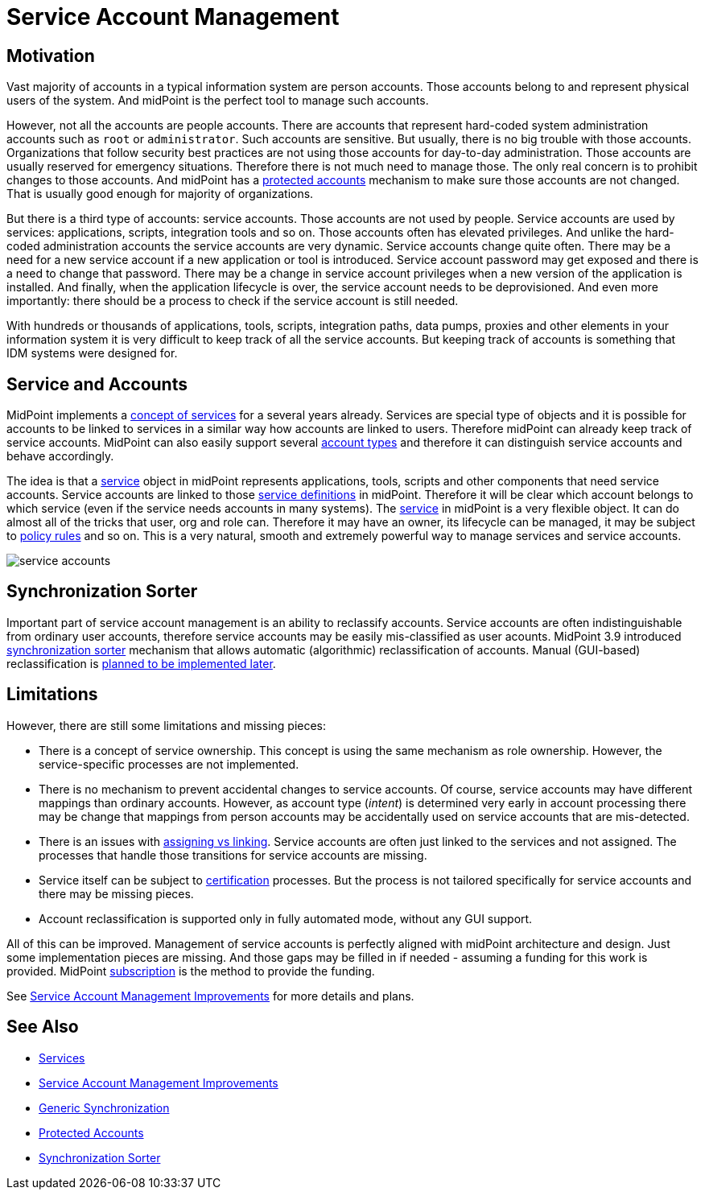 = Service Account Management
:page-wiki-name: Service Account Management
:page-wiki-id: 24676268
:page-wiki-metadata-create-user: semancik
:page-wiki-metadata-create-date: 2017-12-18T15:36:33.921+01:00
:page-wiki-metadata-modify-user: semancik
:page-wiki-metadata-modify-date: 2019-02-08T13:29:52.467+01:00
:page-upkeep-status: yellow

== Motivation

Vast majority of accounts in a typical information system are person accounts.
Those accounts belong to and represent physical users of the system.
And midPoint is the perfect tool to manage such accounts.

However, not all the accounts are people accounts.
There are accounts that represent hard-coded system administration accounts such as `root` or `administrator`. Such accounts are sensitive.
But usually, there is no big trouble with those accounts.
Organizations that follow security best practices are not using those accounts for day-to-day administration.
Those accounts are usually reserved for emergency situations.
Therefore there is not much need to manage those.
The only real concern is to prohibit changes to those accounts.
And midPoint has a xref:/midpoint/reference/resources/resource-configuration/protected-accounts/[protected accounts] mechanism to make sure those accounts are not changed.
That is usually good enough for majority of organizations.

But there is a third type of accounts: service accounts.
Those accounts are not used by people.
Service accounts are used by services: applications, scripts, integration tools and so on.
Those accounts often has elevated privileges.
And unlike the hard-coded administration accounts the service accounts are very dynamic.
Service accounts change quite often.
There may be a need for a new service account if a new application or tool is introduced.
Service account password may get exposed and there is a need to change that password.
There may be a change in service account privileges when a new version of the application is installed.
And finally, when the application lifecycle is over, the service account needs to be deprovisioned.
And even more importantly: there should be a process to check if the service account is still needed.

With hundreds or thousands of applications, tools, scripts, integration paths, data pumps, proxies and other elements in your information system it is very difficult to keep track of all the service accounts.
But keeping track of accounts is something that IDM systems were designed for.


== Service and Accounts

MidPoint implements a xref:/midpoint/reference/misc/services/[concept of services] for a several years already.
Services are special type of objects and it is possible for accounts to be linked to services in a similar way how accounts are linked to users.
Therefore midPoint can already keep track of service accounts.
MidPoint can also easily support several xref:/midpoint/reference/resources/shadow/kind-intent-objectclass/[account types] and therefore it can distinguish service accounts and behave accordingly.

The idea is that a xref:/midpoint/reference/misc/services/[service] object in midPoint represents applications, tools, scripts and other components that need service accounts.
Service accounts are linked to those xref:/midpoint/reference/misc/services/[service definitions] in midPoint.
Therefore it will be clear which account belongs to which service (even if the service needs accounts in many systems).
The xref:/midpoint/reference/misc/services/[service] in midPoint is a very flexible object.
It can do almost all of the tricks that user, org and role can.
Therefore it may have an owner, its lifecycle can be managed, it may be subject to xref:/midpoint/reference/roles-policies/policies/policy-rules/[policy rules] and so on.
This is a very natural, smooth and extremely powerful way to manage services and service accounts.

image::service-accounts.png[]




== Synchronization Sorter

Important part of service account management is an ability to reclassify accounts.
Service accounts are often indistinguishable from ordinary user accounts, therefore service accounts may be easily mis-classified as user acounts.
MidPoint 3.9 introduced xref:/midpoint/reference/synchronization/synchronization-sorter/[synchronization sorter] mechanism that allows automatic (algorithmic) reclassification of accounts.
Manual (GUI-based) reclassification is xref:/midpoint/features/planned/service-account-management/[planned to be implemented later].


== Limitations

However, there are still some limitations and missing pieces:

* There is a concept of service ownership.
This concept is using the same mechanism as role ownership.
However, the service-specific processes are not implemented.

* There is no mechanism to prevent accidental changes to service accounts.
Of course, service accounts may have different mappings than ordinary accounts.
However, as account type (_intent_) is determined very early in account processing there may be change that mappings from person accounts may be accidentally used on service accounts that are mis-detected.

* There is an issues with xref:/midpoint/reference/roles-policies/roles/assignment/assigning-vs-linking/[assigning vs linking]. Service accounts are often just linked to the services and not assigned.
The processes that handle those transitions for service accounts are missing.

* Service itself can be subject to xref:/midpoint/reference/roles-policies/policies/certification/[certification] processes.
But the process is not tailored specifically for service accounts and there may be missing pieces.

* Account reclassification is supported only in fully automated mode, without any GUI support.

All of this can be improved.
Management of service accounts is perfectly aligned with midPoint architecture and design.
Just some implementation pieces are missing.
And those gaps may be filled in if needed - assuming a funding for this work is provided.
MidPoint xref:/support/subscription-sponsoring/[subscription] is the method to provide the funding.

See xref:/midpoint/features/planned/service-account-management/[Service Account Management Improvements] for more details and plans.


== See Also

* xref:/midpoint/reference/misc/services/[Services]

* xref:/midpoint/features/planned/service-account-management/[Service Account Management Improvements]

* xref:/midpoint/reference/synchronization/generic-synchronization/[Generic Synchronization]

* xref:/midpoint/reference/resources/resource-configuration/protected-accounts/[Protected Accounts]

* xref:/midpoint/reference/synchronization/synchronization-sorter/[Synchronization Sorter]
